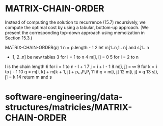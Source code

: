 * MATRIX-CHAIN-ORDER

Instead of computing the solution to recurrence (15.7) recursively, we
compute the optimal cost by using a tabular, bottom-up approach. (We
present the corresponding top-down approach using memoization in Section
15.3.)

MATRIX-CHAIN-ORDER(p) 1 n = p.length - 1 2 let m[1..n,1.. n] and s[1.. n
- 1, 2..n] be new tables 3 for i = 1 to n 4 m[i, i] = 0 5 for l = 2 to n
l is the chain length 6 for i = 1 to n - l + 1 7 j = i + l - 1 8 m[i, j]
= ∞ 9 for k = i to j - 1 10 q = m[i, k] + m[k + 1, j] + pᵢ₋₁PₖPⱼ 11 if q
< m[i, j] 12 m[i, j] = q 13 s[i, j] = k 14 return m and s

* software-engineering/data-structures/matricies/MATRIX-CHAIN-ORDER
